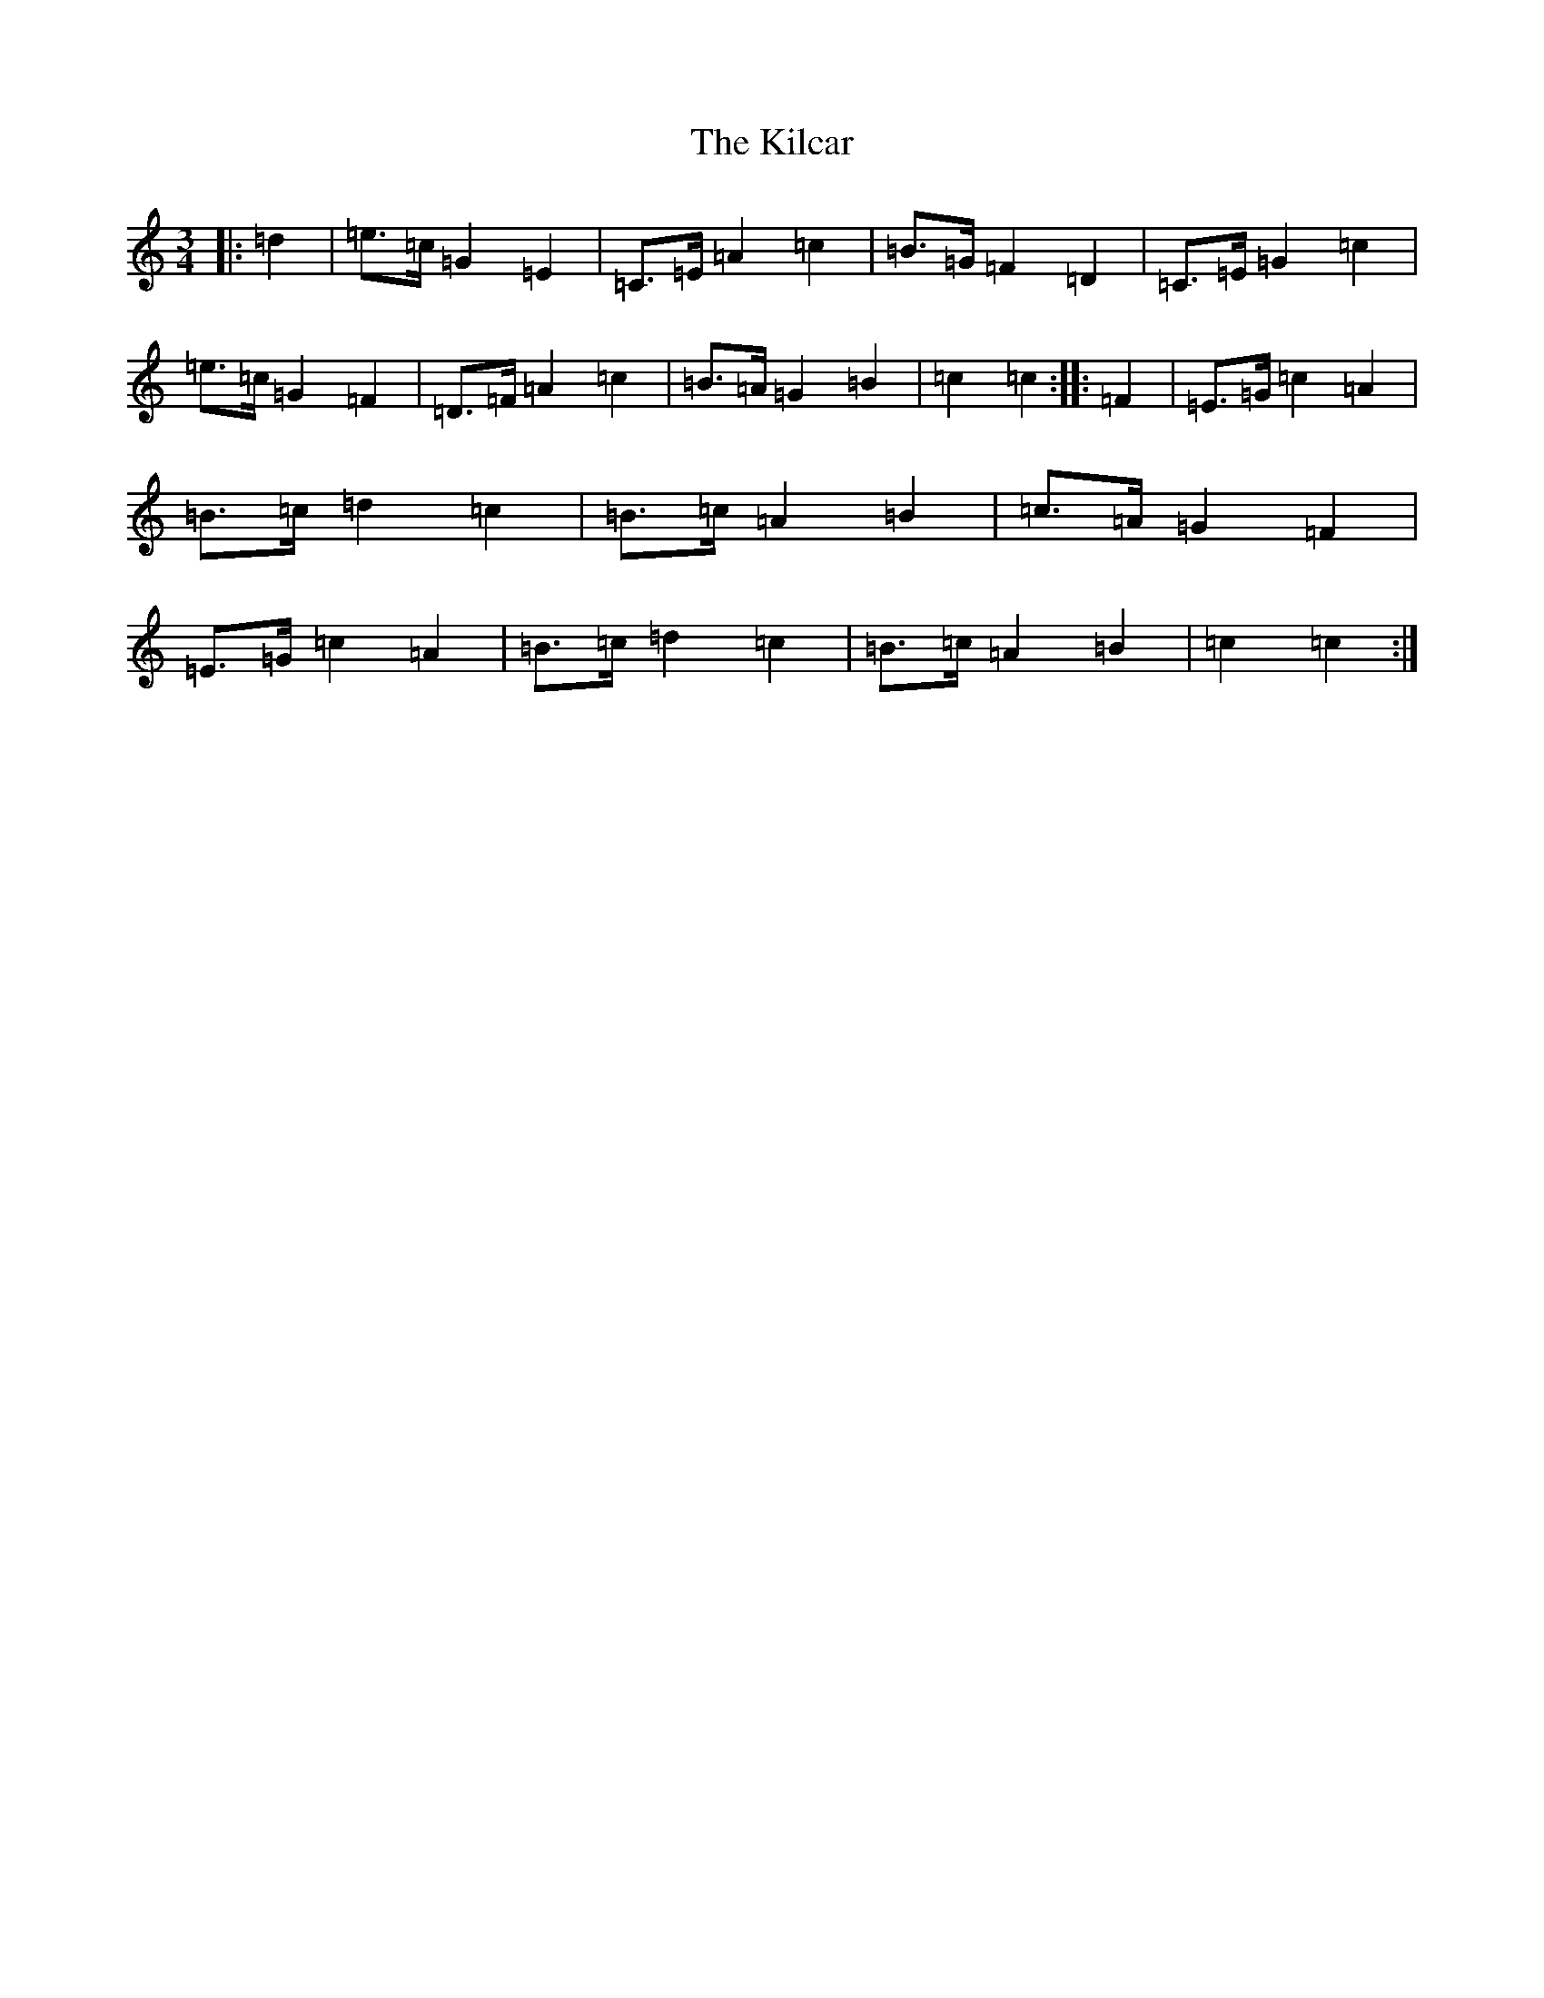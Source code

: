 X: 11376
T: Kilcar, The
S: https://thesession.org/tunes/3286#setting3286
Z: G Major
R: mazurka
M: 3/4
L: 1/8
K: C Major
|:=d2|=e>=c=G2=E2|=C>=E=A2=c2|=B>=G=F2=D2|=C>=E=G2=c2|=e>=c=G2=F2|=D>=F=A2=c2|=B>=A=G2=B2|=c2=c2:||:=F2|=E>=G=c2=A2|=B>=c=d2=c2|=B>=c=A2=B2|=c>=A=G2=F2|=E>=G=c2=A2|=B>=c=d2=c2|=B>=c=A2=B2|=c2=c2:|